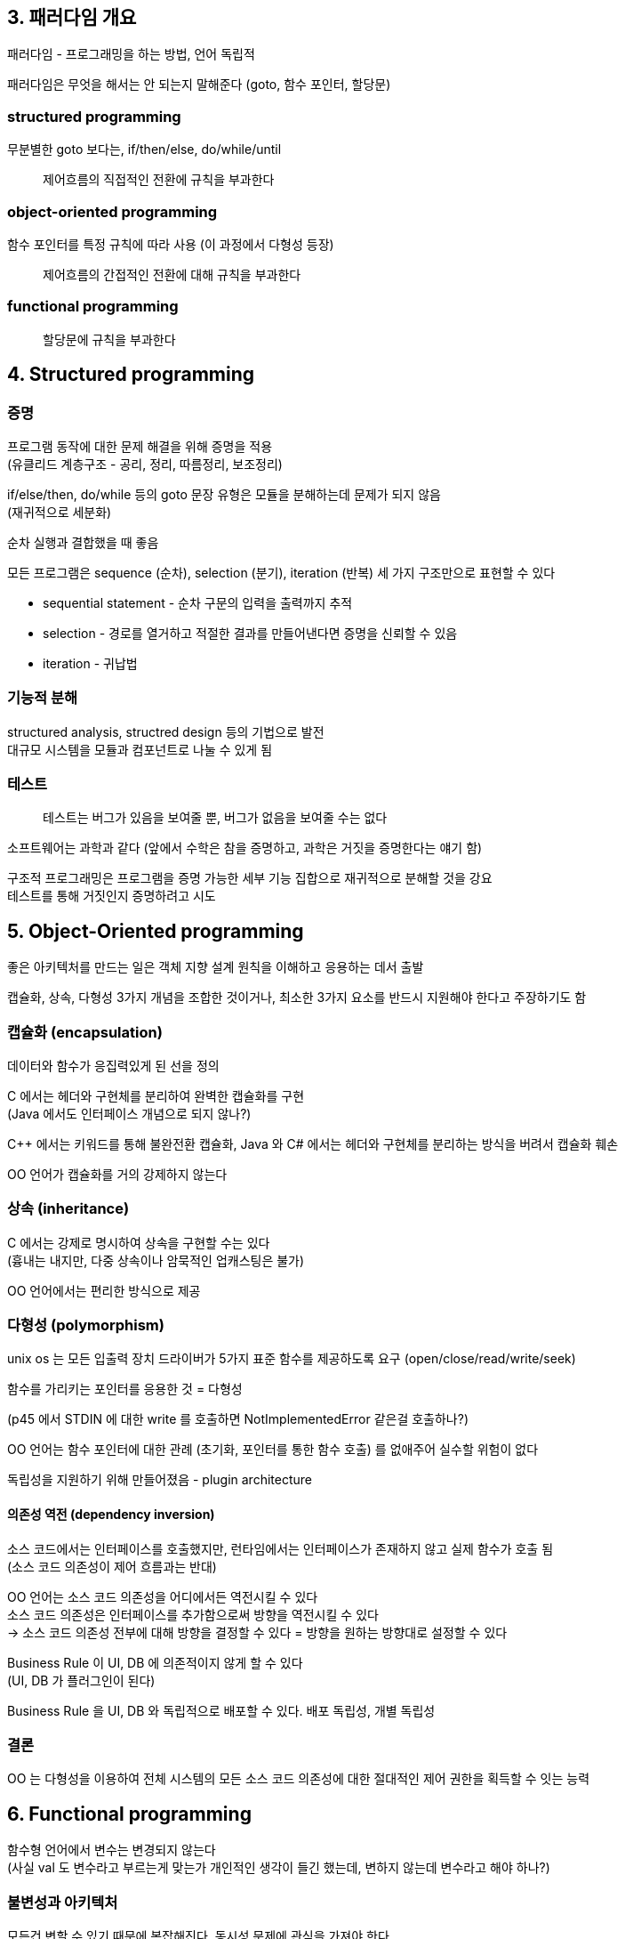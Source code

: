 == 3. 패러다임 개요

패러다임 - 프로그래밍을 하는 방법, 언어 독립적

패러다임은 무엇을 해서는 안 되는지 말해준다 (goto, 함수 포인터, 할당문)

=== structured programming

무분별한 goto 보다는, if/then/else, do/while/until

[quote]
제어흐름의 직접적인 전환에 규칙을 부과한다

=== object-oriented programming

함수 포인터를 특정 규칙에 따라 사용 (이 과정에서 다형성 등장)

[quote]
제어흐름의 간접적인 전환에 대해 규칙을 부과한다

=== functional programming

[quote]
할당문에 규칙을 부과한다

== 4. Structured programming

=== 증명

프로그램 동작에 대한 문제 해결을 위해 증명을 적용 +
(유클리드 계층구조 - 공리, 정리, 따름정리, 보조정리)

if/else/then, do/while 등의 goto 문장 유형은 모듈을 분해하는데 문제가 되지 않음 +
(재귀적으로 세분화)

순차 실행과 결합했을 때 좋음

모든 프로그램은 sequence (순차), selection (분기), iteration (반복) 세 가지 구조만으로 표현할 수 있다

* sequential statement - 순차 구문의 입력을 출력까지 추적
* selection - 경로를 열거하고 적절한 결과를 만들어낸다면 증명을 신뢰할 수 있음
* iteration - 귀납법

=== 기능적 분해

structured analysis, structred design 등의 기법으로 발전 +
대규모 시스템을 모듈과 컴포넌트로 나눌 수 있게 됨

=== 테스트

[quote]
테스트는 버그가 있음을 보여줄 뿐, 버그가 없음을 보여줄 수는 없다

소프트웨어는 과학과 같다 (앞에서 수학은 참을 증명하고, 과학은 거짓을 증명한다는 얘기 함)

구조적 프로그래밍은 프로그램을 증명 가능한 세부 기능 집합으로 재귀적으로 분해할 것을 강요 +
테스트를 통해 거짓인지 증명하려고 시도

== 5. Object-Oriented programming

좋은 아키텍처를 만드는 일은 객체 지향 설계 원칙을 이해하고 응용하는 데서 출발

캡슐화, 상속, 다형성 3가지 개념을 조합한 것이거나, 최소한 3가지 요소를 반드시 지원해야 한다고 주장하기도 함

=== 캡슐화 (encapsulation)

데이터와 함수가 응집력있게 된 선을 정의

C 에서는 헤더와 구현체를 분리하여 완벽한 캡슐화를 구현 +
(Java 에서도 인터페이스 개념으로 되지 않나?)

C++ 에서는 키워드를 통해 불완전환 캡슐화, Java 와 C# 에서는 헤더와 구현체를 분리하는 방식을 버려서 캡슐화 훼손

OO 언어가 캡슐화를 거의 강제하지 않는다

=== 상속 (inheritance)

C 에서는 강제로 명시하여 상속을 구현할 수는 있다 +
(흉내는 내지만, 다중 상속이나 암묵적인 업캐스팅은 불가)

OO 언어에서는 편리한 방식으로 제공

=== 다형성 (polymorphism)

unix os 는 모든 입출력 장치 드라이버가 5가지 표준 함수를 제공하도록 요구 (open/close/read/write/seek)

함수를 가리키는 포인터를 응용한 것 = 다형성

(p45 에서 STDIN 에 대한 write 를 호출하면 NotImplementedError 같은걸 호출하나?)

OO 언어는 함수 포인터에 대한 관례 (초기화, 포인터를 통한 함수 호출) 를 없애주어 실수할 위험이 없다

독립성을 지원하기 위해 만들어졌음 - plugin architecture

==== 의존성 역전 (dependency inversion)

소스 코드에서는 인터페이스를 호출했지만, 런타임에서는 인터페이스가 존재하지 않고 실제 함수가 호출 됨 +
(소스 코드 의존성이 제어 흐름과는 반대)

OO 언어는 소스 코드 의존성을 어디에서든 역전시킬 수 있다 +
소스 코드 의존성은 인터페이스를 추가함으로써 방향을 역전시킬 수 있다 +
-> 소스 코드 의존성 전부에 대해 방향을 결정할 수 있다 = 방향을 원하는 방향대로 설정할 수 있다

Business Rule 이 UI, DB 에 의존적이지 않게 할 수 있다 +
(UI, DB 가 플러그인이 된다)

Business Rule 을 UI, DB 와 독립적으로 배포할 수 있다. 배포 독립성, 개별 독립성

=== 결론

OO 는 다형성을 이용하여 전체 시스템의 모든 소스 코드 의존성에 대한 절대적인 제어 권한을 획득할 수 잇는 능력

== 6. Functional programming

함수형 언어에서 변수는 변경되지 않는다 +
(사실 val 도 변수라고 부르는게 맞는가 개인적인 생각이 들긴 했는데, 변하지 않는데 변수라고 해야 하나?)

=== 불변성과 아키텍처

모든건 변할 수 있기 때문에 복잡해진다. 동시성 문제에 관심을 가져야 한다

불변성은 실현 가능한가? -> 타협하면 된다

=== 가변성의 분리

가변, 불변 컴포넌트로 분리해보자

변수를 변경하는 컴포넌트와 변경하지 않는 컴포넌트를 분리해야 한다 - 가변 변수들을 보호하는 적절한 수단을 동원해 뒷받침 +

최대한 불변으로 두고, 최대한 가변에서는 빼야 함

=== 이벤트 소싱

상태가 아닌 트랜잭션을 저장, CRUD 에서 CR 만 수행

(예전에 다른 책에서 원장 (ledger) 이 이런 개념이었던거로 봤는데)